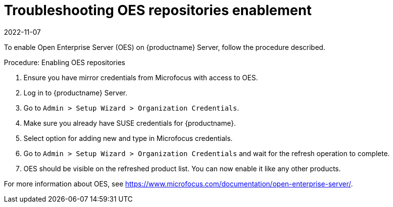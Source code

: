 [[troubleshooting-oes-repositories-enablement]]
= Troubleshooting OES repositories enablement
:revdate: 2022-11-07
:page-revdate: {revdate}

To enable Open Enterprise Server (OES) on {productname} Server, follow the procedure described.
 
.Procedure: Enabling OES repositories
[role=procedure]

. Ensure you have mirror credentials from Microfocus with access to OES.
+
. Log in to {productname} Server.
+
. Go to [guimenu]``Admin > Setup Wizard > Organization Credentials``.
+
. Make sure you already have SUSE credentials for {productname}.
+
. Select option for adding new and type in Microfocus credentials.
+
. Go to [guimenu]``Admin > Setup Wizard > Organization Credentials`` and wait for the refresh operation to complete.
+
. OES should be visible on the refreshed product list. 
  You can now enable it like any other products.

For more information about OES, see https://www.microfocus.com/documentation/open-enterprise-server/.
